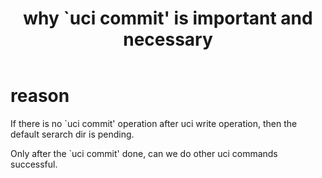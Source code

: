 #+title: why `uci commit' is important and necessary

* reason
If there is no `uci commit' operation after uci write operation, then 
the default serarch dir is pending.

Only after the `uci commit' done, can we do other uci commands successful.